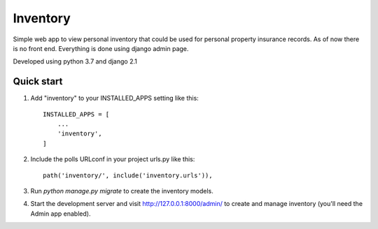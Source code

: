 =========
Inventory
=========

Simple web app to view personal inventory that could be used for personal
property insurance records. As of now there is no front end. Everything is
done using django admin page.

Developed using python 3.7 and django 2.1

Quick start
-----------

1. Add "inventory" to your INSTALLED_APPS setting like this::

    INSTALLED_APPS = [
        ...
        'inventory',
    ]

2. Include the polls URLconf in your project urls.py like this::

    path('inventory/', include('inventory.urls')),

3. Run `python manage.py migrate` to create the inventory models.

4. Start the development server and visit http://127.0.0.1:8000/admin/
   to create and manage inventory (you'll need the Admin app enabled).